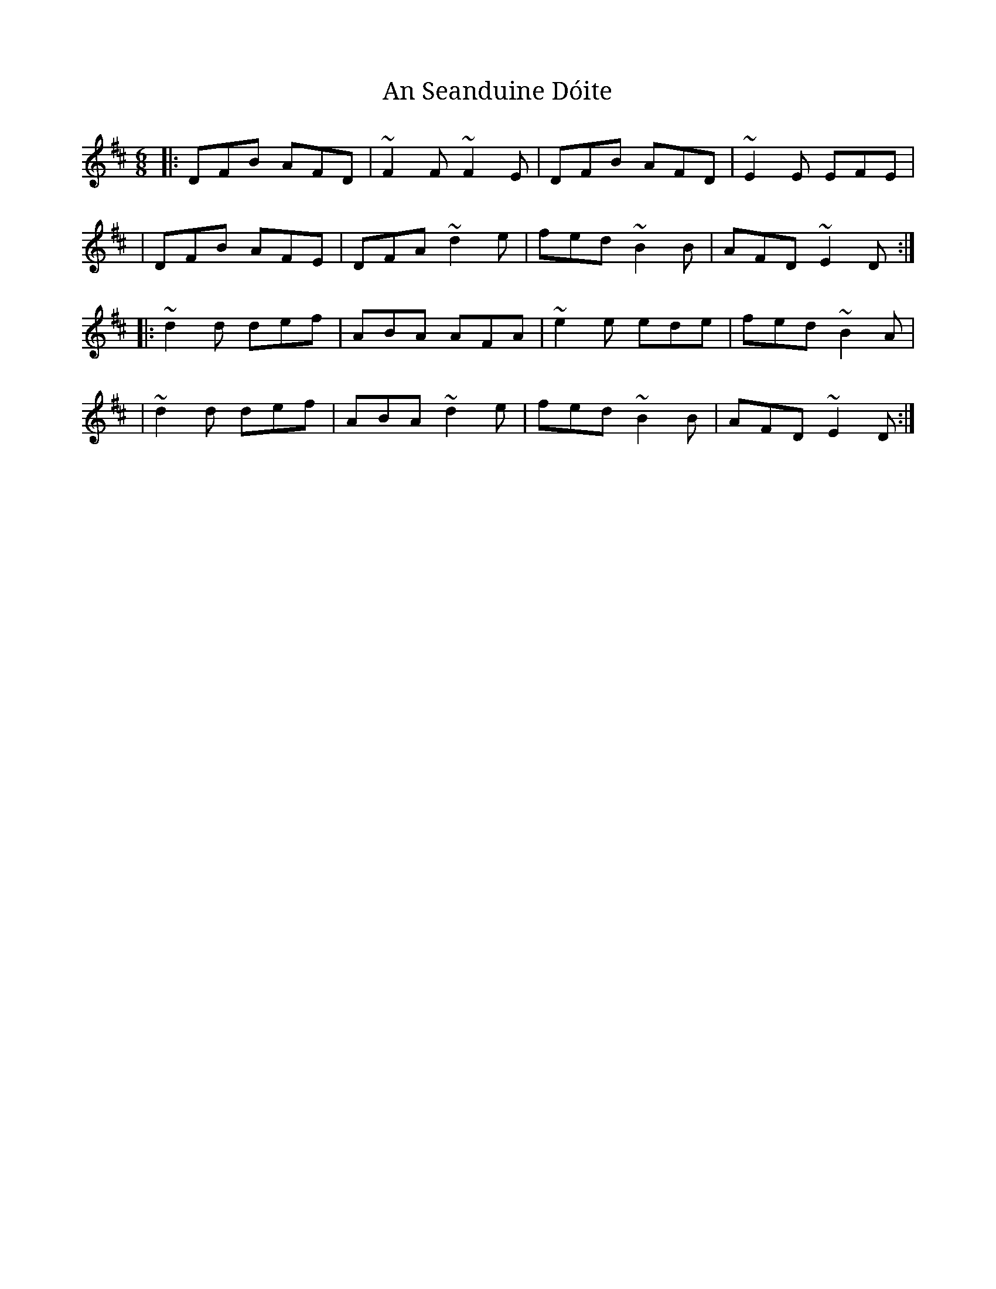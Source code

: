 X:1
T:An Seanduine Dóite
R:jig
M:6/8
L:1/8
K:D
|:DFB AFD|~F2F ~F2E|DFB AFD|~E2E EFE|
|DFB AFE|DFA ~d2e|fed ~B2B|AFD ~E2D:|
|:~d2d def|ABA AFA|~e2e ede|fed ~B2A|
|~d2d def|ABA ~d2e|fed ~B2B|AFD ~E2D:|